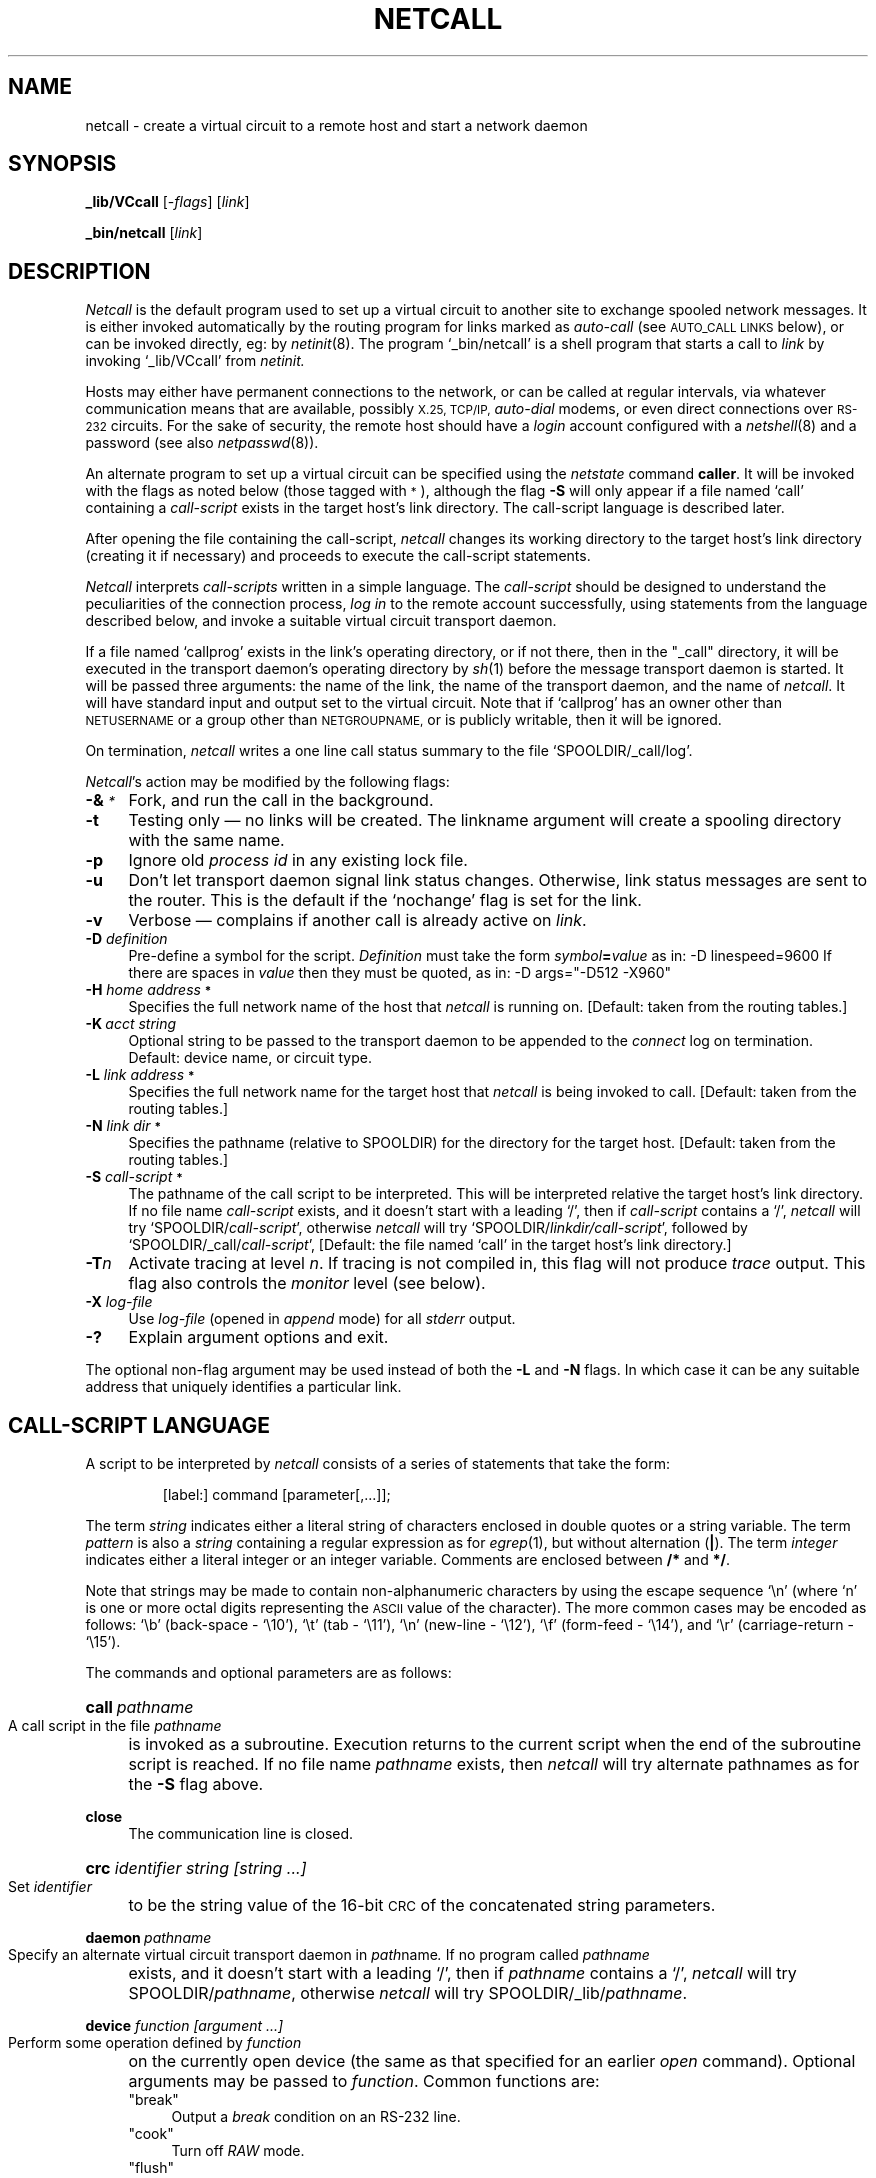 .nr S3 1 \" 1 for ACSnet
.ds S1 NETCALL
.ds S2 \fINetcall\fP
.ds S3 \fInetcall\fP
.ds S4 MHSnet
.ds S5 network
.ds S6 _lib/VCcall
.TH \*(S1 8 "\*(S4 1.43" \^
.ds sT \v'-0.2v'\s-1*\s0\v'0.2v'
.nh
.SH NAME
netcall \- create a virtual circuit to a remote host and start a network daemon
.SH SYNOPSIS
.BI \*(S6
.RI [\- flags ]
.RI [ link ]
.sp
.BI _bin/netcall
.RI [ link ]
.SH DESCRIPTION
\*(S2
is the default program used to set up a virtual circuit
to another site to exchange spooled network messages.
It is either invoked automatically by the routing program for links marked as
.I auto-call
(see \s-1AUTO_CALL LINKS\s0 below),
or can be invoked directly, eg: by
.IR netinit (8).
The program
.if t \f(CW_bin/netcall\fP
.if n `_bin/netcall'
is a shell program that starts a call to
.I link
by invoking
.if t \f(CW\*(S6\fP
.if n `\*(S6'
from
.I netinit.
.PP
Hosts may either have permanent connections to the network,
or can be called at regular intervals, via whatever communication means
that are available, possibly
.SM X.25,
.SM TCP/IP,
.I auto-dial
modems,
or even direct connections over
.SM RS-232
circuits.
For the sake of security,
the remote host should have a
.I login
account configured with a
.IR netshell (8)
and a password (see also
.IR netpasswd (8)).
.PP
An alternate program to set up a virtual circuit can be specified using the
.I netstate
command
.BR caller .
It will be invoked with the flags
as noted below (those tagged with \*(sT),
although the flag \fB-S\fP will only appear
if a file named `call' containing a
.I call-script
exists in the target host's link directory.
The call-script language is described later.
.PP
After opening the file containing the call-script,
\*(S3
changes its working directory to the target host's link directory
(creating it if necessary)
and proceeds to execute the call-script statements.
.PP
\*(S2
interprets
.I call-scripts
written in a simple language.
The
.I call-script
should be designed to understand the peculiarities
of the connection process,
.I "log in"
to the remote account successfully,
using statements from the language described below,
and invoke a suitable virtual circuit transport daemon.
.PP
If a file named
`callprog'
exists in the link's operating directory,
or if not there, then in the "_call" directory,
it will be executed in the transport daemon's operating directory by
.IR sh (1)
before the message transport daemon is started.
It will be passed three arguments:
the name of the link,
the name of the transport daemon,
and the name of \*(S3.
It will have standard input and output set to the virtual circuit.
Note that if
`callprog'
has an owner other than
.SM NETUSERNAME
or a group other than
.SM NETGROUPNAME,
or is publicly writable,
then it will be ignored.
.PP
On termination,
\*(S3 writes a one line call status summary to the file
.if n `SPOOLDIR/_call/log'.
.if t \f(CWSPOOLDIR/_call/log\fP.
.PP
\*(S2's
action may be modified by the following flags:
.PP
.if n .ds tw 4
.if t .ds tw \w'\fB\-H\fP\fI\ home\ address\*(sT\fPX'u
.TP "\*(tw"
.BI \-& \*(sT
Fork, and run the call in the background.
.TP
.BI \-t
Testing only \(em no links will be created.
The linkname argument will create a spooling directory with the same name.
.TP
.BI \-p
Ignore old
.I "process id"
in any existing lock file.
.TP
.BI \-u
Don't let transport daemon signal link status changes.
Otherwise, link status messages are sent to the router.
This is the default if the
`nochange'
flag is set for the link.
.TP
.BI \-v
Verbose \(em
complains if another call is already active on
.IR link .
.TP
.BI \-D " definition"
Pre-define a symbol for the script.
.I Definition
must take the form
.IB symbol = value
as in:
\f(CW-D\ linespeed=9600\fP
If there are spaces in
.I value
then they must be quoted,
as in:
\f(CW-D\ args="-D512\ -X960"\fP
.TP
.BI \-H " home address" \*(sT
Specifies the full network name of the host that
\*(S3
is running on.
[Default: taken from the routing tables.]
.TP
.BI \-K "\ acct string"
Optional string to be passed to the transport daemon to be appended to the 
.I connect
log on termination.
Default: device name, or circuit type.
.TP
.BI \-L " link address" \*(sT
Specifies the full network name for the target host that
\*(S3
is being invoked to call.
[Default: taken from the routing tables.]
.TP
.BI \-N " link dir" \*(sT
Specifies the pathname
(relative to \f(CWSPOOLDIR\fP)
for the directory for the target host.
[Default: taken from the routing tables.]
.TP
.BI \-S " call-script" \*(sT
The pathname of the call script to be interpreted.
This will be interpreted relative
the target host's link directory.
If no file name
.I call-script
exists, and it doesn't start with a leading `/',
then if
.I call-script
contains a `/', \*(S3 will try
.if n `SPOOLDIR/\fIcall-script\fP',
.if t \f(CWSPOOLDIR/\fP\fIcall-script\fP,
otherwise \*(S3 will try
.if n `SPOOLDIR/\fIlinkdir/call-script\fP',
.if t \f(CWSPOOLDIR/\fP\fIlinkdir/call-script\fP,
followed by
.if n `SPOOLDIR/_call/\fIcall-script\fP',
.if t \f(CWSPOOLDIR/_call/\fP\fIcall-script\fP,
[Default: the file named
`call'
in the target host's link directory.]
.TP
.BI \-T n
Activate tracing at level
.IR n .
If tracing is not compiled in,
this flag will not produce
.I trace
output.
This flag also controls the
.I monitor
level (see below).
.TP
.BI \-X " log-file"
Use
.I log-file
(opened in
.I append
mode)
for all
.I stderr
output.
.TP
.BI \-?
Explain argument options and exit.
.PP
The optional non-flag argument may be used instead of both the
.B \-L
and
.B \-N
flags.
In which case it can be any suitable address that uniquely identifies a particular link.
.SH "CALL-SCRIPT LANGUAGE"
A script to be interpreted by
\*(S3
consists of a series of statements that take the form:
.PP
.RS
.ft CW
[label:] command [parameter[,...]];
.ft
.RE
.PP
The term
.I string
indicates either a literal string of characters enclosed in double
quotes or a string variable.
The term
.I pattern
is also a
.IR string
containing a regular expression as for
.IR egrep (1),
but without alternation (\fB|\fP).
The term
.I integer
indicates either a literal integer or an integer variable.
Comments are enclosed between \fB/*\fP and \fB*/\fP.
.PP
Note that strings may be made to contain
non-alphanumeric characters by using the escape sequence `\^\e\^n'
(where `n' is one or more octal digits representing the \s-1ASCII\s0 value of the character).
The more common cases may be encoded as follows:
`\^\e\^b' (back-space - `\^\e\^10'),
`\^\e\^t' (tab - `\^\e\^11'),
`\^\e\^n' (new-line - `\^\e\^12'),
`\^\e\^f' (form-feed - `\^\e\^14'),
and
`\^\e\^r' (carriage-return - `\^\e\^15').
.PP
The commands and optional parameters are as follows:
.HP 4
.BI call \ pathname
.br
A call script in the file
.I pathname
is invoked as a subroutine.
Execution returns to the current script when the end of the
subroutine script is reached.
If no file name
.I pathname
exists, then \*(S3 will try
alternate pathnames as for the \fB\-S\fP flag above.
.HP
.BI close
.br
The communication line is closed.
.HP
.BI crc " identifier string [string ...]"
.br
Set
.I identifier
to be the string value of the 16-bit \s-1CRC\s0
of the concatenated string parameters.
.HP
.BI daemon \ pathname
.br
Specify an alternate virtual circuit transport daemon in
.IR path name .
If no program called
.I pathname
exists, and it doesn't start with a leading `/',
then if
.I pathname
contains a `/', \*(S3 will try
\f(CWSPOOLDIR/\fP\c
.IR pathname ,
otherwise \*(S3 will try
\f(CWSPOOLDIR/_lib/\fP\c
.IR pathname .
.HP
.BI device " function [argument ...]"
.br
Perform some operation defined by
.I function
on the currently open device
(the same as that specified for an earlier
.I open
command).
Optional arguments may be passed to
.IR function .
Common functions are:
.PP
.RS 4
.if n .ds tw 4
.if t .ds tw \w'\f(CW`offdelay`\fPX'u
.TP "\*(tw"
.if t \f(CW"break"\fP
.if n "break"
Output a
.I break
condition on an RS-232 line.
.TP
.if t \f(CW"cook"\fP
.if n "cook"
Turn off
.I RAW
mode.
.TP
.if t \f(CW"flush"\fP
.if n "flush"
Flush both input and output.
.TP
.if t \f(CW"local"\fP
.if n "local"
Ignore modem control signals (\c
.I CLOCAL
or
.I LNOMDM
mode).
This flag may also be passed as a parameter to the
.BI open
command below.
.TP
.if t \f(CW"offdelay"\fP
.if n "offdelay"
Turn off the
.SM O_NDELAY
flag and unset
.SM O_NDELAY
mode for the circuit.
This flag may also be passed as a parameter to the
.BI open
command below.
.TP
.if t \f(CW"ondelay"\fP
.if n "ondelay"
Turn on the
.SM O_NDELAY
flag
and set
.SM O_NDELAY
mode for circuit.
This flag may also be passed as a parameter to the
.BI open
command below.
.TP
.if t \f(CW"raw"\fP\fI [argument ...]\fP
.if n "raw" [vmin [vtime]]
Set device in
.I RAW
mode.
The optional arguments are the
.SM VMIN
and
.SM VTIME
parameters for
.SM "SYSTEM V"
.I tty
I/O,
[default: "1" "0"].
NB: if
.SM VMIN
is > 1, then
.SM VTIME
must be > 0 (and defaults to 1).
A read will not be satisfied until at least
.SM VMIN
characters have been received or the timeout value
.SM VTIME
(in units of 1/10 of a second)
has expired between characters.
This allows fast bursts of input to be read efficiently.
.TP
.if t \f(CW"remote"\fP
.if n "remote"
Turn off `local' mode.
This flag may also be passed as a parameter to the
.BI open
command below.
.TP
.if t \f(CW"speed"\fP\fI number\fP
.if n "speed" number
Set the speed of the device as per argument.
.TP
.if t \f(CW"stty"\fP\fI [argument ...]\fP
.if n "stty" [argument ...]
Run the
.I stty (1)
program on the line with the passed arguments.
.TP
.if t \f(CW"uucplock"\fP
.if n "uucplock"
Set a `uucp' style lock on the device
if the parameter
.SM UUCPLOCKS
is set (see
.SM PARAMETERS
below).
This function should only be used with `open' commands,
and precludes the use of the
.I execdaemon
command (use
.I forkdaemon
instead).
.TP
.if t \f(CW"xonoff"\fP
.if n "xonoff"
Place the line in
.SM XON/XOFF
mode.
.PP
These functions are provided by device-specific code,
and so not all functions are available with every device.
.PP
A string describing the result of the operation is placed in the
variable
.SM RESULT.
The predefined strings
.SM DEVOK
(the function was successful)
and
.SM DEVFAIL
(there was a fatal error,
with the reason written to the log)
are available to match
against the
.SM RESULT
string.
Any other value is a non-fatal reason returned by the function.
.RE
.HP 4
.BI execdaemon " [arguments]"
.br
Execute the chosen transport daemon at this point.
\*(S2 invokes the daemon directly, so there is no return
\(em which implies there must be no outstanding locks.
An optional set of arguments to be passed to the daemon may also be specified.
If a file named `params' exists in the link directory,
then it will be read for additional daemon arguments.
.HP
.BI expect " pattern label [[, pattern label] ...]"
.br
This command reads input from the communication line
up to and including one of the characters appearing in the string variable
.SM DELIMCHARS,
and matches the resulting string against the list of patterns.
[The default value for
.SM DELIMCHARS
is
.if t \f(CW":\^\e\^n\^\e\^r"\fP.]
.if n ":\^\e\^n\^\e\^r".]
On a successful match,
interpretation continues at the given label.
If no match is found,
the next string is read from the communication line,
and so on.
In order to prevent the script from `hanging' at this point,
it is normal to include the
.I built-in
pattern
.SM TIMEOUT
with an appropriate label to allow processing to continue
(see the
.I timeout
statement below).
Other
.I built-in
patterns are:
.PP
.RS 4
.if n .ds tw 4
.if t .ds tw \w'\s-1TERMINATE\s0X'u
.TP "\*(tw"
.SM EOF
Signals the reception of an `end-of-file' indication
from the communication line.
.TP
.SM TERMINATE
Signals that system termination has been requested.
The script should clean up and exit.
.PP
The input line matched is available in the variable
.SM INPUT.
.RE
.HP 4
.BI fail " string ..."
.br
Terminate the interpretation of this script giving
.I string
as the termination message.
.HP
.BI forkcommand " command [arguments]"
.br
Execute
.I command
with optional arguments.
If any device has been opened, it is passed to
.I command
on file descriptors 0 & 1.
.I Command
must be owned by the network, and not be publicly writable.
.HP
.BI forkdaemon " [arguments]"
.br
Execute the chosen transport daemon as a sub-process at this point.
When the daemon terminates,
control will return to the script after this statement.
An optional set of arguments to be passed to the daemon may also be specified.
If a file named `params' exists in the link directory,
then it will be read for additional daemon arguments.
.HP
.BI match " string pattern label [[, pattern label] ...]"
.br
The string is matched against the patterns in order.
If a match is found, control is transferred to the associated label.
If no match occurs, the next statement is executed.
Undefined strings can be matched with the
.I built-in
pattern
.SM UNDEFINED.
.HP
.BI mode " argument ..."
.br
Optional arguments to be passed to the transport daemon.
.HP
.BI monitor " [integer]"
.br
Switch on debug monitoring.
Three levels are normally provided,
each of increasing verbosity.
Level 1 will cause all output to the communications line to be echoed to
.IR stderr .
Level 2 will also cause all input from the communications line
to be echoed to
.IR stderr .
Level 3 shows patterns being matched against input.
[Default: toggle the level between \fB0\fP and \fB1\fP.]
.HP
.BI next \ label
.br
The next command to be interpreted will be after
.IR label .
.HP
.BI open " device-name [argument ...]"
.br
A function is called to open the device specified by
the string
.IR device-name .
Optional arguments may be passed to the function.
This device stays open until a following
.I close
command,
and is operated on by all other device-specific commands.
Common
.I device-names
are:
.PP
.RS 4
.TP 4
.if t \f(CW"fd"\fP\fI number\fP
.if n "fd" number
Uses the file descriptor
.I number
opened before activation of \*(S3.
If needed, the `device raw' command must be used.
.TP
.if t \f(CW"file"\fP\fI name\fP
.if n "file" name
Opens the file
.I name
for read/write.
.TP
.if t \f(CW"tcp"\fP\fI name server [port [source]]\fP
.if n "tcp" name server [port [source]]
Opens a \s-1TCP/IP\s0 circuit.
The first argument is the target IP name,
the second is the server name.
The optional third argument specifies a port number
[default `0' causes lookup in `/etc/services'].
The optional fourth argument specifies a source address to
.IR bind (2)
a socket for an \s-1IP\s0 circuit.
This is sometimes necessary when the source host has
many \s-1IP\s0 interfaces, each with a different source \s-1IP\s0 address.
An argument of `0' sets \s-1INADDR_ANY\s0,
otherwise the argument should be a resolvable `Internet' address,
or an `Internet' number.
.TP
.if t \f(CW"test"\fP\fI [device] [...]\fP
.if n "test" [device] [...]
Opens a test file for read/write.
The first argument is optional and names a file to be opened,
default: `/dev/null'.
Other arguments are ignored.
.TP
.if t \f(CW"tty"\fP\fI device [function ...]\fP
.if n "tty" device [function ...]
Opens an RS-232 circuit.
The first argument is the device name,
other arguments can be the
.I device
functions described above.
The device is automatically put into `raw' mode.
If the open fails,
it is retried if the `retry' command has been specified
(after a delay set by the `timeout' command).
.TP
.if t \f(CW"udial"\fP\fI telno speed\fP
.if n "udial" telno speed
Connects using the \s-1UUCP\s0-compatible `dialler' service.
The first argument is the telephone number,
the second is the line speed.
.TP
.if t \f(CW"udp"\fP\fI name server [port [source]]\fP
.if n "udp" name server [port]
Opens a \s-1UDP/IP\s0 circuit.
The first argument is the target IP name,
the second is the server name.
The optional third argument specifies a port number
[default `0' causes lookup in `/etc/services'].
The optional fourth argument specifies a source address to
.IR bind (2)
a socket for an \s-1IP\s0 circuit.
This is sometimes necessary when the source host has
many \s-1IP\s0 interfaces, each with a different source \s-1IP\s0 address.
An argument of `0' [the default] sets \s-1INADDR_ANY\s0,
otherwise the argument should be a resolvable `Internet' address,
or an `Internet' number.
.TP
.if t \f(CW"x25"\fP\fI address controller line home\fP
.if n "x25" address controller line home
Opens an X.25 circuit.
The first argument is the address,
the second argument is the controller number,
the third argument is the line number,
and the final argument is the local node address.
.PP
A string describing the result of the operation is placed in the
variable 
.SM RESULT
with values as for the
.B device
command.
.RE
.HP 4
.BI read " identifier"
.br
The input is read up to and including
one of the characters appearing in the string variable
.SM DELIMCHARS,
and returned in
.IR identifier .
.HP 4
.BI readchar " identifier"
.br
The next character is read from input 
and concatenated to the string in
.IR identifier .
.HP
.BI retry " integer"
.br
Control any retry count in
.I device
and
.I open
commands.
The value set here is available to device code
via the global parameter \f(CWRetries\fP.
.HP
.BI return
.br
Return from current script.
.HP
.BI set " identifier string [string ...]"
.br
Give a variable a string value.
.HP
.BI set " identifier integer"
.br
Give a variable an integer value.
.HP
.BI shell " command [argument ...]"
.br
Execute the command and arguments using the command interpreter defined by the parameter
.SM SHELL,
usually
.I /bin/sh
(See
.BI sh (1).)
Note that the shell variable \s-1PATH\s0 is set to `/bin:/usr/bin',
and that the command is run with the same
.I uid
and
.I gid
as \*(S3's invoker.
.PP
.RS 4
The exit code is converted to a string which is placed in the variable 
.SM RESULT.
.RE
.HP 4
.BI shift " identifier separators string"
.br
The next string delineated by characters from the set
.I separators
(or the rest of the string if no separators)
is moved from
.I string
into
.IR identifier .
.HP
.BI sleep \ integer
.br
Go to sleep for
.I integer
seconds.
.HP
.BI slowwrite " string [string ...]"
.br
Send the
.I string
to the communication line.
The difference between this command and
.I write
below, is that the characters of
.I string
are separated by approximately 67 milliseconds
to give a write-rate of 15 chars./sec.
This is for the benefit of some older modems
which can't handle commands at full speed.
.HP
.BI test " identifier label"
.br
The value of integer variable
.I identifier
is decremented.
If the result is less than or equal to zero, execution continues at
.I label.
.HP
.BI timeout \ integer
.br
Set a timeout value in seconds.
After a period of this length has elapsed without a character being
received on the communication line,
or a
.I pattern
being matched,
the
.I built-in
pattern
.SM TIMEOUT
is generated as if it had come from the communication line.
This value is also used to delay before retrying `device'
commands.
.HP
.BI trace " string [string ...]"
.br
The
.I string
is written to the standard error file.
.HP
.BI write " string [string ...]"
.br
Send the
.I string
to the communication line.
.PP
Any transport daemon invoked by the script commands
.I execdaemon
or
.I forkdaemon
will automatically be given the arguments
.BR \-H ,
.BR \-L
and
.BR \-N
as specified for \*(S3,
as well as
.BR \-fp ,
in addition to any specified in the script.
.SH "PREDEFINED VARIABLES"
.if n .ds tw 4
.if t .ds tw \w'\s-1DELIMCHARS\s0X'u
.if \n(.lu<6i .ds tw 4
.TP "\*(tw"
.SM DELIMCHARS
The set of characters used to delimit input for the
.I read
or
.I expect
commands.
Default:
.if t \f(CW":\^\e\^n\^\e\^r"\fP.
.if n ":\^\e\^n\^\e\^r".
.TP
.SM DEVFAIL
A string placed in the variable
.SM RESULT
by device operations to indicate failure.
.TP
.SM DEVOK
A string placed in the variable
.SM RESULT
by device operations to indicate success.
Any string other than this is an error condition.
.TP
.SM EOF
A string returned by the
.I read
or
.I expect
commands to indicate the device is closing.
.TP
.SM HOMENAME
Pre-defined to be the local site address.
.TP
.SM INPUT
This variable always contains the last string passed to the
.I read
or
.I expect
commands.
.TP
.SM LINKDIR
Pre-defined to be the directory name for the link being established.
The full path name of the link directory is obtained
by concatenating this string with
.SM SPOOLDIR
below.
.TP
.SM RESULT
Contains the result of the last device command.
.TP
.SM SPOOLDIR
Pre-defined to be the directory name of the network spool area
(ends in '/').
.TP
.SM TERMINATE
A string passed to the 
.I read
or
.I expect
commands to signal that system termination has been requested.
.TP
.SM TIMEOUT
A string passed to the 
.I read
or
.I expect
commands to indicate that the timeout period has expired.
.TP
.SM UNDEFINED
All string variables are initialised to this value.
.TP
.SM VERSION
A string containing the distribution's version information.
This is in the form:
.br
release serial date CPU-operating_system
.SH "CALL PARAMETER NEGOTIATION"
If the remote
.I netshell
is uncertain about your address,
it will send the line
.RS
.ft CW
QUERY HOMENAME
.ft
.RE
and expect a reply
.RS
.ft CW
HOMENAME <address>[ {CRC}]
.ft
.RE
within 20 seconds.
You should supply the string from the variable
.SM HOMENAME
in place of 
.IR address .
(See
.IR netshell (8).)
.PP
If a network password has been set for your site
.I netshell
will send the line
.RS
.ft CW
QUERY PASSWORD
.ft
.RE
and expect a reply
.RS
.ft CW
PASSWORD <password>[ {CRC}]
.ft
.RE
within 20 seconds.
.PP
The call script must also negotiate
the transport daemon parameters with the remote shell
before invoking the transport daemon.
The remote shell will send the line:
.RS
.ft CW
SHELL STARTS 2V
.ft
.RE
and expect the optional reply:
.RS
.ft CW
VCCONF <arg> ... [ {CRC}]
.ft
.RE
to which it will reply:
.RS
.ft CW
QUERY DAEMON
.ft
.RE
and expect the optional reply:
.RS
.ft CW
DAEMON <daemon name> [ {CRC}]
.ft
.RE
to which it will reply:
.RS
.ft CW
QUERY PARAMS
.ft
.RE
and expect the reply:
.RS
.ft CW
PARAMS <daemon arg> ... [ {CRC}]
.ft
.RE
to which it will reply:
.RS
.ft CW
DAEMON STARTS DAEMON STARTS
.ft
.RE
.PP
The optional trailer for the
\s-1HOMENAME\s0, \s-1PASSWORD\s0, \s-1VCCONF\s0, \s-1DAEMON\s0 and \s-1PARAMS\s0
lines is a 16-bit \s-1CRC\s0 generated by the
.B crc
command.
If it doesn't match, then the shell will ignore the line
and prompt for another.
.PP
If the shell receives no \s-1PARAMS\s0 line within 20 seconds,
it will reply with the message:
.RS
.ft CW
DEFAULT DAEMON STARTS
.ft
.RE
and invoke the transport daemon with the following
.I worst-case
parameters:
.RS
.ft CW
-c -B -D16 -R300 -S10 -X30
.ft
.RE
Ie:
cooked mode,
batch mode,
16 byte packets,
maximum run time of 5 minutes,
minimum speed of 10 bytes/second,
and expected throughput of 30 bytes/second.
(See
.IR netdaemon (8).)
.SH EXAMPLES
The following script establishes a virtual circuit via an
.I RS-232
.I tty
device, and invokes a permanent transport daemon for it.
.PP
.nf
.ft CW
.if \n(.lu<6i .ps -2
/*
**	Invoke from eg:
**	\*(S6 -D linespeed=9600 \e
**		-D localdmnargs="-D512 -X960" \e
**		-D ttydevice=/dev/ttya \e
**		-S /path/scriptname \e
**		linkname
**
**	(Should be run from both ends.)
*/
	open "tty" ttydevice "local";
	match RESULT DEVOK openok;
	fail "Can't open " ttydevice ", reason: " RESULT;
openok:
	device "speed" linespeed;
	device "flush";
	execdaemon localdmnargs;
.if \n(.lu<6i .ps
.ft
.fi
.PP
Other examples can be found in the \f(CW_call\fP directory with the filename suffix `\f(CW.cs\fP',
and some are listed below.
They all `import' parameters that must be set via
\f(CW\-D\ \fR\fIparam\fR\f(CW=\fR\fIvalue\fR
arguments to \*(S3.
The following parameters are common to all scripts:
.PP
.PD 0
.TP "\w'\f(CWremotedmnargsXX\fP'u"
\f(CWdmnargs\fP
Sets both \f(CWlocaldmnargs\fP and \f(CWremotedmnargs\fP below.
.TP
\f(CWlocaldmnargs\fP
If the local transport daemon will have different parameters to the remote,
set this to be the local transport daemon parameters instead of \f(CWdmnargs\fP above.
.TP
\f(CWremotedmnargs\fP
If the remote transport daemon will have different parameters to the local,
set this to be the remote transport daemon parameters instead of \f(CWdmnargs\fP above.
.PD
.SS fd.cs
This is a call-script for controlling connections
using a pre-assigned `tty' type file-descriptor for the virtual circuit.
The script uses the indicated file-descriptor for the circuit to a remote site,
and starts a daemon to communicate over it.
It imports the following parameters:
.PP
.PD 0
.TP "\w'\f(CWremotedmnargsXX\fP'u"
\f(CWdmnname\fP
Optional daemon name [default: \f(CWVCdaemon\fP].
.TP
\f(CWfd\fP
A number between 0 and 9 representing the file-descriptor.
.TP
\f(CWlinespeed\fP
Optional speed for virtual circuit.
.PD
.SS hayes_0.cs
This is a call-script for controlling Hayes compatible modems.
It calls other call-scripts
(named `hayes_*.cs')
to control the various stages of the connection process.
It imports the following parameters:
.PP
.PD 0
.TP "\w'\f(CWremotedmnargsXX\fP'u"
\f(CWcook\fP
Optional daemon parameter to turn on circuit
.I cooking
(usually `-c').
.TP
\f(CWdialstrings\fP
String(s) to cause modem to dial remote site in the format
.IB number @ speed[ | ...].
.TP
\f(CWdmnname\fP
Optional daemon name [default: \f(CWVCdaemon\fP].
.TP
\f(CWfixedspd\fP
Optional flag to indicate modem does not change speed to match connection.
.TP
\f(CWloginstr\fP
The login name at the remote site.
.TP
\f(CWlongterm\fP
Optional seconds for slow transport daemon terminate [default: 5].
.TP
\f(CWmodems\fP
Modem(s) attached to device(s) in the format
.IB type @ device[ | ...].
.TP
\f(CWmyscript\fP
Optional name for additional call script
to be run after the modem connects,
but before the unix login sequence is processed.
This can be used to log into terminal servers etc.
.TP
\f(CWnoisy\fP
Optional parameter set to `true' for noisy lines (small packets, low throughput).
.TP
\f(CWpasswdstr\fP
An optional password required by the remote login account.
.TP
\f(CWpermanent\fP
Optional parameter set to `true' for non-batch mode connections.
.TP
\f(CWpriority\fP
Optional parameter set to the maximum message priority to be transmitted.
.TP
\f(CWsun3\fP
Optional parameter set to `true' if making a connection to a site running
.SM "SUN III."
.PD
.SS ip.cs
This is a call-script for controlling connections using the `Internet Protocol'.
It imports the following parameters:
.PP
.PD 0
.TP "\w'\f(CWremotedmnargsXX\fP'u"
\f(CWdmnname\fP
Optional daemon name [default: \f(CWVCdaemon\fP].
.TP
\f(CWpasswdstr\fP
An optional network password if set for the calling region at the remote site.
(See:
.IR netpasswd (8).)
.TP
\f(CWport\fP
Needed if there is no file equivalent to `\f(CW/etc/services\fP'
to select the port from the server name.
.TP
\f(CWserver\fP
The name of the IP server used to select a port (eg: \f(CWmhsnet\fP).
.TP
\f(CWservice\fP
Either \f(CWtcp\fP or \f(CWudp\fP.
.TP
\f(CWsource\fP
Needed if there is more than one local IP address (for multiple networks).
.TP
\f(CWtarget\fP
The IP name of the remote site.
.PD
.PP
For \s-1IP\s0 type connections,
suitable entries should be made in the `/etc/services' file:
.PP
.RS
.nf
.ft CW
mhsnet 1988/udp # \*(S4 connections
mhsnet 1989/tcp # \*(S4 connections
.ft
.fi
.RE
.PP
Note that if the \s-1IP\s0 name of the local site is different from
its \*(S4 address, then the remote site must install an alias for
the \s-1IP\s0 name to `map' it to the \*(S4 address.
See the `map' command in
.IR netstate (8).
.SS login.cs
This is a call-script for starting links to directly connected sites,
eg: a direct RS-232 connection with a
.IR login .
It imports the following parameters:
.PP
.PD 0
.TP "\w'\f(CWremotedmnargsXX\fP'u"
\f(CWlinespeed\fP
Speed for device interface.
.TP
\f(CWloginstr\fP
The login name at the remote site.
.TP
\f(CWpasswdstr\fP
An optional password required by the remote login account.
.TP
\f(CWttydevice\fP
The special device attached to the remote site.
.PD
.SS tty.cs
This is a call-script for starting links to directly connected sites,
eg: a direct RS-232 connection without a
.IR login .
The same script must be run from the other end to start the companion transport daemon.
It imports the following parameters:
.PP
.PD 0
.TP "\w'\f(CWremotedmnargsXX\fP'u"
\f(CWlinespeed\fP
Speed for device interface.
.TP
\f(CWttydevice\fP
The special device attached to the remote site.
.PD
.SS x25.cs
This is a call-script for making connections via an X.25 service.
It imports the following parameters:
.PP
.PD 0
.TP "\w'\f(CWremotedmnargsXX\fP'u"
\f(CWaddress\fP
X.25 address for remote node.
.TP
\f(CWcontroller\fP
X.25 controller number [default 0].
.TP
\f(CWhome\fP
Local node name.
.TP
\f(CWline\fP
X.25 controller line number [default 0].
.PD
.SS udial.cs
This script uses the
.IR dial (3)
C library routine to establish a \s-1UUCP\s0 style connection.
This should be entirely compatible with
.IR cu (1),
.IR uucp (1)
etc.
The success of this call will depend on
the configuration files for \s-1UUCP\s0,
located in
.if t \f(CW/usr/lib/uucp\fP.
.if n `/usr/lib/uucp'.
In particular
.if t \f(CWL-devices\fP
.if n `L-devices'
(`Devices' and `Callers' in Honey-Dan-Ber \s-1UUCP\s0)
needs to be set up to describe the autocall units and direct lines to be used.
The script imports the following parameters:
.PP
.PD 0
.TP "\w'\f(CWremotedmnargsXX\fP'u"
\f(CWlinespeed\fP
Speed for device interface.
.TP
\f(CWloginstr\fP
The login name at the remote site.
.TP
\f(CWpasswdstr\fP
An optional password required by the remote login account.
.TP
\f(CWtelno\fP
The telephone number used to connect to the remote site.
.PD
.if \n(S3 \{\
.SH "SUN III CONNECTIONS"
Call scripts are provided for making calls to sites
running the old version of the software,
which can be identified by the fact that they all end in
.if n `\&...3.cs'.
.if t \f(CW\&...3.cs\fP.
They take the same parameters as their equivalent script above,
except for
.if n `udp3.cs'
.if t \f(CWudp3.cs\fP
which is specific to using
.if n `ENdaemon'
.if t \f(CWENdaemon\fP
over \s-1UDP/IP\s0 connections,
and
.if n `tcp3.cs'
.if t \f(CWtcp3.cs\fP
which is specific to using
.if n `NNdaemon'
.if t \f(CWNNdaemon\fP
or
.if n `PNdaemon'
.if t \f(CWPNdaemon\fP
over \s-1TCP/IP\s0 connections.
.PP
Note that the \s-1SUN III\s0 software
cannot manage transport daemon parameter negotiation,
so that any non-default transport daemon parameters must be pre-set in a
.if t \f(CWparams\fP
.if n `params'
file at the called site.
.PP
For \s-1IP\s0 type connections,
suitable entries should be made in the `/etc/services' file:
.PP
.RS
.nf
.ft CW
acsnet 1986/udp # \s-1SUN III UDP\s0 connections
acsnet 1986/tcp # \s-1SUN III TCP\s0 connections
.ft
.fi
.RE\}
.SH "AUTO-CALL LINKS"
You may arrange for a connection to a link to be established automatically
by setting the
.I call
flag for a link with the
.I flag
command to
.IR netstate (8).
This will cause the routing program to initiate the call
whenever a message is spooled for the link
and there is no active transport daemon.
The router's default action will be to invoke 
.IR netcontrol (8)
to start a call for the link using the arguments:
.if t \f(CWstart \fP\fIlink\fP
.if n `start <link>'
where
.I link
is the type-less name of the link.
Alternatively,
you may install a special call-script under the name
.if t \f(CWcall\fP
.if n `call'
in the link's spooling directory,
which will be passed to \*(S3 via the \fB-S\fP flag.
A third possibility is to specify an alternate calling program via
.IR netstate 's
.I caller
command.
.SH PARAMETERS
On starting,
\*(S3 reads the parameter file `_params/daemon'.
This file can contain the following optional parameters:
.TP 4
.SM NICEDAEMON
The
.IR nice (2)
value for the transport daemon
[default: system dependant].
.TP
.SM UUCPLCKDIR
The place to create lockfiles
[default: system dependant].
.TP 4
.SM UUCPLCKPRE
The pre-fix used for lockfiles in
.SM UUCPLCKDIR
[default: `LCK..'].
.TP
.SM UUCPLOCKS
Set this to \fB1\fP to cause \*(S3 to activate 
.SM UUCP
locking in response to the
.if t \f(CWuucplock\fP.
.if n `uucplock'.
function.
\fB0\fP turns off locking [default: \fB1\fP].
.TP
.SM UUCPLOWERDEV
Set this to \fB1\fP if `uucp' lock files
must have the last char of the `tty' name forced to lower-case,
common in SCO versions where `tty' names have an upper-case char
to indicate dial-out copy of a modem line,
[default: system dependant].
.TP
.SM UUCPMLOCKDEV
Set this to \fB1\fP if `uucp' lock files
are named after the major/minor device numbers,
rather than the `tty' name in `/dev',
[default: system dependant].
.TP
.SM UUCPSTRPID
Set this to \fB1\fP if lockfiles contain the `pid'
as a string rather than a binary integer
[default: system dependant].
.TP
.SM VCDAEMON
The name of the default transport daemon
[default:
.if t \f(CWSPOOLDIR/_lib/VCdaemon\fP].
.if n `SPOOLDIR/_lib/VCdaemon'].
.SH FILES
.PD 0
.TP "\w'\fIlinkdir\fP/cmds/lockXX'u"
_call
Default directory searched for call scripts.
.TP
_call/*.cs
Call scripts.
.TP
_call/call*
Shell programs to invoke \*(S3 with parameters appropriate to various types of connection.
(See
.IR netcallers (8).)
.TP
_call/callprog
Optional default shell program.
.TP
_call/log
Every call writes one final status line to this file.
.TP
_lib/VCdaemon
Default
.I virtual-circuit
message transport daemon.
.TP
_state/routefile
Routing tables for resolving addresses.
.TP
\fIlinkdir\fP/call
Default
.I call-script
for circuit establishment.
.TP
\fIlinkdir\fP/callprog
Optional shell program.
.TP
\fIlinkdir\fP/cmds/lock
Lockfile established to prevent simultaneous calls for this link.
.TP
\fIlinkdir\fP/params
Optional parameters for message transport daemon.
.TP
_params/daemon
Alternate parameters for the message transport daemon.
.PD
.SH BUGS
\*(S2 runs as `root',
so it is not possible to use 
.I netcontrol
to inform
.I netinit
(which runs with the network id)
to stop a call while \*(S3 is active.
Instead use
.if n `netcontrol status'
.if t \f(CWnetcontrol status\fP
to find the process id, and then use
.if n `kill <pid>'
.if t \f(CWkill \fP\fIpid\fP
to terminate it.
.SH "SEE ALSO"
.IR sh (1),
.IR stty (1),
.IR \*(S5 (7),
.IR netcallers (8),
.IR netcontrol (8),
.IR netdaemon (8),
.IR netinit (8),
.IR netpasswd (8),
.IR netshell (8),
.IR netstate (8).
.SH DIAGNOSTICS
.if n .ds tw 4
.if t .ds tw \w'device\ name\ not\ specified\ in\ openX'u
.TP "\*(tw"
attempt to write null string
The
.I write
command was called with an empty string.
.TP
Can't "execdaemon" with locked device
An attempt has been made to use the
.I execdaemon
command while the circuit device is still locked.
This means there would be no way to unlock the device when the call terminates.
Use
.I forkdaemon
instead.
.TP
cannot compile pattern
An irregular expression has been passed as a pattern to the
.I expect
or
.I match
commands.
.TP
Could not bind
The 
.IR bind (2)
system call returned the error shown.
.TP
Could not connect
The 
.IR connect (2)
system call returned the error shown.
.TP
could not find IP address for:
The 
.IR gethostbyname (3)
library routine returned the error shown.
.TP
could not find my inet address
The
.SM EXCELAN
routine
.IR rhost (3)
returned an error.
.TP
Could not gethostname
The
.IR gethostname (3)
subroutine returned the error shown.
.TP
Could not getsockname
The
.IR getsockname (3)
subroutine returned the error shown.
.TP
Could not recvfrom
The
.IR recvfrom (2)
system call returned the error shown.
.TP
Could not sendto
The
.IR sendto (2)
system call returned the error shown.
.TP
Could not socket
The
.IR socket (2)
system call returned the error shown.
.TP
daemon mode?
Null parameter passed to the
.I mode
command.
.TP
daemon name?
Null parameter passed to the
.I daemon
command.
.TP
device control?
Null parameter passed to the
.I device
command.
.TP
device name not specified in open
Null parameter passed to the
.I open
command.
.TP
device not open
A device command has been issued when there is no open device.
.TP
device already open
An second open command has been issued before a close.
.TP
file descriptor number?
The file descriptor parameter for the 
.I fd
device must be between 0 and 9.
.TP
home address?
The X.25 device needs the `home' address specified in the third argument.
.TP
line speed?
The 
.I udial
device needs a line speed as the second parameter.
.TP
No permission
The invoker does not have `network super-user' privileges.
.TP
no strings specified
A command needing parameters has been invoked with none.
.TP
phone number?
The 
.I udial
device needs a phone number as the first parameter.
.TP
recvfrom() timed out
The remote end of a
.SM UDP/IP
circuit didn't respond
to the circuit setup request within the interval set by a
.I timeout
command.
.TP
retries must be >= 0
The
.I retry
command requires a positive integer
.TP
Service not available
The `udp' or `tcp' device type isn't available.
.TP
sleep period is 0
The 
.I sleep
command requires a positive integer.
.TP
too few parameters for "shift"
The
.I shift
command needs at least three parameters.
.TP
unknown service:
The
.IR getservbyname (3)
routine returned an error for the parameters shown.
.PP
Other errors are those returned by sub-processes,
eg:
.IR netdaemon (8).
